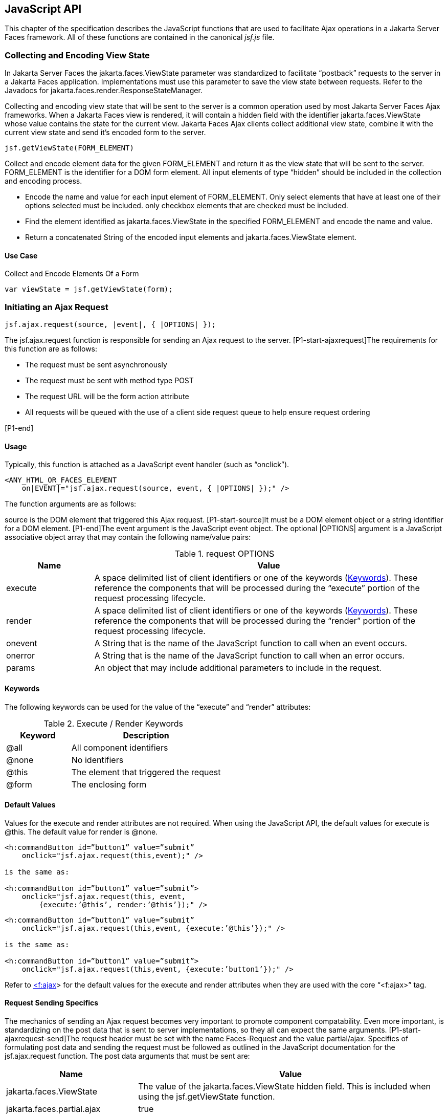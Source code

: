 [[a6841]]
== JavaScript API

This chapter of the specification describes
the JavaScript functions that are used to facilitate Ajax operations in
a Jakarta Server Faces framework. All of these functions are contained in
the canonical _jsf.js_ file.

[[a6844]]
=== Collecting and Encoding View State

In Jakarta Server Faces the
jakarta.faces.ViewState parameter was standardized to facilitate
“postback” requests to the server in a Jakarta Faces application.
Implementations must use this parameter to save the view state between
requests. Refer to the Javadocs for
jakarta.faces.render.ResponseStateManager.

Collecting and encoding view state that will
be sent to the server is a common operation used by most Jakarta Server
Faces Ajax frameworks. When a Jakarta Faces view is rendered, it will
contain a hidden field with the identifier jakarta.faces.ViewState whose
value contains the state for the current view. Jakarta Faces Ajax clients collect
additional view state, combine it with the current view state and send
it’s encoded form to the server.

[source,javascript]
----
jsf.getViewState(FORM_ELEMENT)
----

Collect and encode element data for the given
FORM_ELEMENT and return it as the view state that will be sent to the
server. FORM_ELEMENT is the identifier for a DOM form element. All input
elements of type “hidden” should be included in the collection and
encoding process.

* Encode the name and value for each input
element of FORM_ELEMENT. Only select elements that have at least one of
their options selected must be included. only checkbox elements that are
checked must be included.

* Find the element identified as
jakarta.faces.ViewState in the specified FORM_ELEMENT and encode the name
and value.

* Return a concatenated String of the encoded
input elements and jakarta.faces.ViewState element.

[[a6852]]
==== Use Case

Collect and Encode Elements Of a Form

[source,javascript]
----
var viewState = jsf.getViewState(form);
----


[[a6856]]
=== Initiating an Ajax Request

[source,javascript]
----
jsf.ajax.request(source, |event|, { |OPTIONS| });
----

The jsf.ajax.request function is responsible
for sending an Ajax request to the server. [P1-start-ajaxrequest]The
requirements for this function are as follows:

* The request must be sent asynchronously

* The request must be sent with method type
POST

* The request URL will be the form action
attribute

* All requests will be queued with the use of a
client side request queue to help ensure request ordering

{empty}[P1-end]

[[a6864]]
==== Usage

Typically, this function is attached as a
JavaScript event handler (such as “onclick”).

[source,xml]
----
<ANY_HTML_OR_FACES_ELEMENT
    on|EVENT|="jsf.ajax.request(source, event, { |OPTIONS| });" />
----

The function arguments are as follows:

source is the DOM element that triggered this
Ajax request. [P1-start-source]It must be a DOM element object or a
string identifier for a DOM element. [P1-end]The event argument is the
JavaScript event object. The optional |OPTIONS| argument is a JavaScript
associative object array that may contain the following name/value
pairs:

[[a6871]]
.request OPTIONS
[%header, cols="2,8", frame="topbot", grid="rows", stripes="even"]
|===

| Name
| Value

| execute
| A space delimited list of client identifiers
or one of the keywords (<<a6884, Keywords>>).
These reference the components that will be processed during the
“execute” portion of the request processing lifecycle.

| render
| A space delimited list of client identifiers
or one of the keywords (<<a6884, Keywords>>).
These reference the components that will be processed during the
“render” portion of the request processing lifecycle.

| onevent
| A String that is the name of the JavaScript
function to call when an event occurs.

| onerror
| A String that is the name of the JavaScript
function to call when an error occurs.

| params
| An object that may include additional
parameters to include in the request.

|===

[[a6884]]
==== Keywords

The following keywords can be used for the
value of the “execute” and “render” attributes:

.Execute / Render Keywords
[%header, cols="3,7", frame="topbot", grid="rows", stripes="even"]
|===

| Keyword
| Description

| @all
| All component identifiers

| @none
| No identifiers

| @this
| The element that triggered the request

| @form
| The enclosing form

|===

[[a6897]]
==== Default Values

Values for the execute and render attributes
are not required. When using the JavaScript API, the default values for
execute is @this. The default value for render is @none.

[source,xml]
----
<h:commandButton id=”button1” value=”submit”
    onclick="jsf.ajax.request(this,event);" />

is the same as:

<h:commandButton id=”button1” value=”submit”>
    onclick="jsf.ajax.request(this, event,
        {execute:’@this’, render:’@this’});" />
----

[source,xml]
----
<h:commandButton id=”button1” value=”submit”
    onclick="jsf.ajax.request(this,event, {execute:’@this’});" />

is the same as:

<h:commandButton id=”button1” value=”submit”>
    onclick="jsf.ajax.request(this,event, {execute:’button1’});" />
----

Refer to <<a1111,
<f:ajax>>> for the default values for the execute and render attributes
when they are used with the core “<f:ajax>” tag.

[[a6911]]
==== Request Sending Specifics

The mechanics of sending an Ajax request
becomes very important to promote component compatability. Even more
important, is standardizing on the post data that is sent to server
implementations, so they all can expect the same arguments.
[P1-start-ajaxrequest-send]The request header must be set with the name
Faces-Request and the value partial/ajax. Specifics of formulating post
data and sending the request must be followed as outlined in the
JavaScript documentation for the jsf.ajax.request function. The post
data arguments that must be sent are:

[%header, cols="3,7", frame="topbot", grid="rows", stripes="even"]
|===
|Name |Value

|jakarta.faces.ViewState
|The value of the jakarta.faces.ViewState
hidden field. This is included when using the jsf.getViewState function.

|jakarta.faces.partial.ajax
|true

|jakarta.faces.source
|The identifier of the element that is the
source of this request
|===

{empty}[P1-end]

[[a6921]]
==== Use Case

[source,xml]
----
<h:commandbutton id="submit" value="submit"
    onclick="jsf.ajax.request(this, event,
        {execute:'submit',render:'outtext'}); return false;" />
----

This use case assumes there is another
component in the view with the identifier outtext.


[[a7017]]
=== Processing The Ajax Response

[source,javascript]
----
jsf.ajax.response(request, context);
----

{empty}The jsf.ajax.response function is
called when a request completes successfully. This typically means that
returned status code is >= 200 and < 300. The jsf.ajax.response function
must extract the XML response from the request argument. The XML
response is expected to follow the format that is outlined in the
JavaScript documentation for this function. The response format is an
“instruction set” telling this function how it should update the DOM.
The context argument contains properties that facilitate event and error
processing such as the source DOM element (the DOM element that
triggered the Ajax request), onevent (the event handling callback for
the request) and onerror (the error handling callback for the request).
[P1-start-ajaxresponse] The specifics details of this function’s
operation must follow the jsf.ajax.response JavaScript
documentation.[P1-end]


[[a6931]]
=== Registering Callback Functions

The JavaScript API allows you to register
callback functions for Ajax request/response event monitoring and error
handling. The event callbacks become very useful when monitoring request
connection status. The error callback provides a convenient way for
implementations to trap errors. The handling of the errors is left up to
the implementation. These callback function names can also be set using
the JavaScript API (<<a6871, request
OPTIONS>>), and the core <f:ajax> tag (<<a1111, <f:ajax>>>).

[[a6933]]
==== Request/Response Event Handling

[source,javascript]
----
jsf.ajax.addOnEvent(callback);
----

The callback argument must be a reference to
an existing JavaScript function that will handle the events. The events
that can be handled are:

[[a6936]]
.Events
[%header, cols="3,7", frame="topbot", grid="rows", stripes="even"]
|===

| Event Name
| Description

| begin
| Occurs immediately before the request is
sent.

| complete
| Occurs immediately after the request has
completed. For successful requests, this is immediately before
jakarta.faces.response is called. For unsuccessful requests, this is
immediately before the error handling callback is invoked.

| success
| Occurs immediately after jsf.ajax.response
has completed.

|===

The callback function has access to the
following “data payload”:.

[[a6947]]
.Event Data Payload
[%header, cols="3,7", frame="topbot", grid="rows", stripes="even"]
|===

| Name
| Description/Value

| type
| “event”

| status
| {empty}One of the events specified in <<a6936, Events>>

| source
| The DOM element that triggered the Ajax request.

| responseCode
| Ajax request object ‘status’
(XMLHttpRequest.status); Not present for “begin” event;

| responseXML
| The XML response
(XMLHttpRequest.responseXML); Not present for “begin” event;

| responseText
| The text response
(XMLHttpResponse.responseText) Not present for “begin” event;

|===

[[a6962]]
===== Use Case

An event listener can be installed from
JavaScript in this manner.

[source,javascript]
----
function statusUpdate(data) {
  // do something with data.status or other parts of data payload
}
...
jsf.ajax.addOnEvent(statusUpdate);
----

An event listener can be installed from
markup in this manner.

[source,xml]
----
<f:ajax ... onevent="statusUpdate" />
----

[[a6973]]
==== Error Handling

[source,javascript]
----
jsf.ajax.addOnError(callback);
----

The callback argument must be a reference to
an existing JavaScript function that will handle errors from the server.

[[a6976]]
.Errors
[%header, cols="3,7", frame="topbot", grid="rows", stripes="even"]
|===

| Error Name
| Description

| httpError
| request status==null or
request.status==undefined or request.status<200 or request.status >=300

| serverError
| The Ajax response contains an “error” element.

| malformedXML
| {empty}The Ajax response does not follow the
proper format. See <<a7162, XML Schema Definition
for Composite Components>>

| emptyResponse
| There was no Ajax response from the server.

|===

The callback function has access to the
following “data payload”:.

[[a6988]]
.Error Data Payload
[%header, cols="3,7", frame="topbot", grid="rows", stripes="even"]
|===

| Name
| Description/Value

| type
| “error”

| status
| {empty}One of error names defined <<a6976, Errors>>

| description
| Text describing the error

| source
| The DOM element that triggered the Ajax request.

| responseCode
| Ajax request object ‘status’ (XMLHttpRequest.status);

| responseXML
| The XML response (XMLHttpRequest.responseXML)

| responseText
| The text response (XMLHttpResponse.responseTxt)

| errorName
| The error name taken from the Ajax response “error” element.

| errorMessage
| The error messages taken from the Ajax response “error” element.

|===

[[a7009]]
===== Use Case

[source,javascript]
----
jsf.ajax.addOnError(handleError);
...
var handleError = function handleError(data) {
  ... do something with “data payload” ...
}
----




=== Determining An Application’s Project Stage

[source,javascript]
----
jsf.getProjectStage();
----

{empty}[P1-start-projStage]This function must
return the constant representing the current state of the running
application in a typical product development lifecycle. The returned
value must be the value returned from the server side method
jakarta.faces.application.Application.getProjectStage(); Refer to
<<a3455, ProjectStage Property>> for more details
about this property.[P1-end]

[[a7020]]
==== Use Case

[source,javascript]
----
var projectStage = jakarta.faces.Ajax.getProjectStage();
if (projectStage == “Production”) {
  .... throw exception
} else if (projectStage == “Development”) {
  .... send an alert for debugging
}
----




[[a7029]]
=== Script Chaining

[source,javascript]
----
jsf.util.chain(source, event, |<script>, <script>,...| )
----

This utility function invokes an arbitrary
number of scripts in sequence. If any of the scripts return false,
subsequent scripst will not be executed. The arguments are:

* source - The DOM element that triggered this
Ajax request, or an id string of the element to use as the triggering
element.

* event - The DOM event that triggered this
Ajax request. A value does not have to be specified for this argument.

The variable number of script arguments
follow the source and event arguments. Refer to the JavaScript API
documentation in the source for more details.

